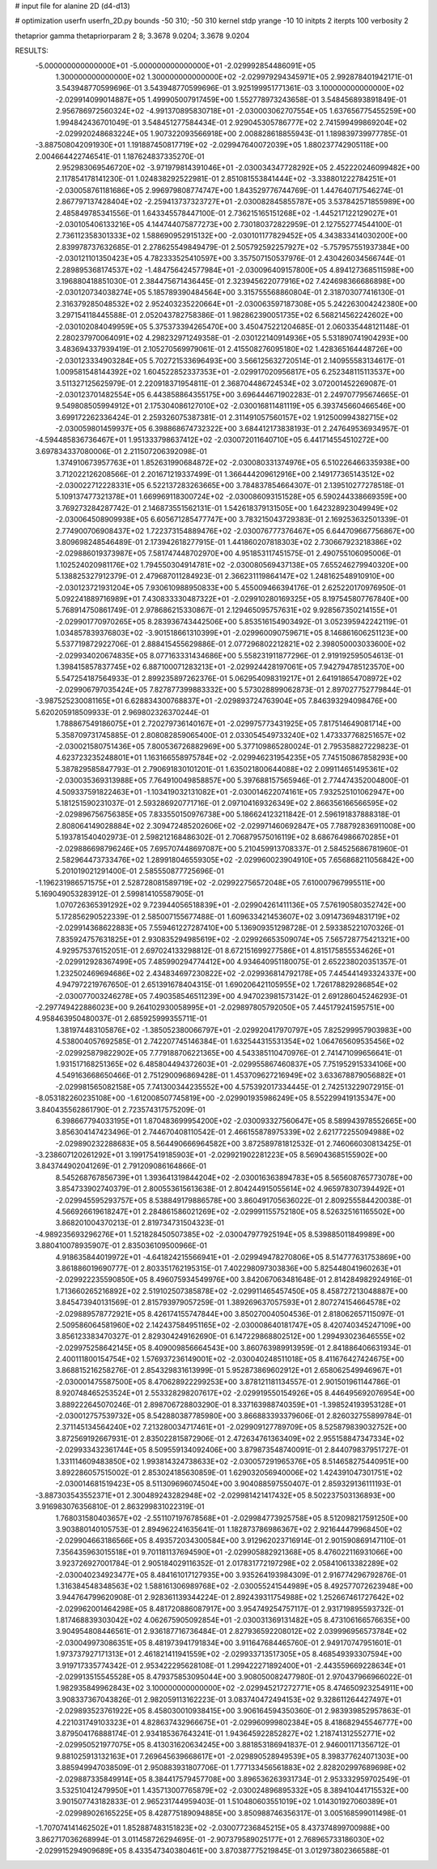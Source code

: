 # input file for alanine 2D (d4-d13)

# optimization
userfn       userfn_2D.py
bounds       -50 310; -50 310
kernel       stdp
yrange       -10 10
initpts      2
iterpts      100
verbosity    2

thetaprior gamma
thetapriorparam 2 8; 3.3678 9.0204; 3.3678 9.0204

RESULTS:
 -5.000000000000000E+01 -5.000000000000000E+01      -2.029992854486091E+05
  1.300000000000000E+02  1.300000000000000E+02      -2.029979294345971E+05       2.992878401942171E-01       3.543948770599696E-01  3.543948770599696E-01
  3.925199951771361E-03  3.100000000000000E+02      -2.029914099014887E+05       1.499905007917459E+00       1.552778973243658E-01  3.548456893891849E-01
  2.956786972560324E+02 -4.991370895830718E+01      -2.030003062707554E+05       1.637656775455259E+00       1.994842436701049E-01  3.548451277584434E-01
  2.929045305786777E+02  2.741599499869204E+02      -2.029920248683224E+05       1.907322093566918E+00       2.008828618855943E-01  1.189839739977785E-01
 -3.887508042091930E+01  1.191887450817719E+02      -2.029947640072039E+05       1.880237742905118E+00       2.004664422746541E-01  1.187624837335270E-01
  2.952983069546720E+02 -3.971979814391046E+01      -2.030034347728292E+05       2.452220246099482E+00       2.117854178141230E-01  1.024838292522981E-01
  2.851081553841444E+02 -3.338801222784251E+01      -2.030058761181686E+05       2.996979808774747E+00       1.843529776744769E-01  1.447640717546274E-01
  2.867797137428404E+02 -2.259413737323727E+01      -2.030082845855787E+05       3.537842571855989E+00       2.485849785341556E-01  1.643345578447100E-01
  2.736215165151268E+02 -1.445217122129027E+01      -2.030105406133216E+05       4.144744075877273E+00       2.730180372822959E-01  2.127552774544100E-01
  2.736112358301333E+02  1.588690952915132E+00      -2.030101177829452E+05       4.343833414030200E+00       2.839978737632685E-01  2.278625549849479E-01
  2.505792592257927E+02 -5.757957551937384E+00      -2.030121101350423E+05       4.782333525410597E+00       3.357507150537976E-01  2.430426034566744E-01
  2.289895368174537E+02 -1.484756424577984E+01      -2.030096409157800E+05       4.894127368511598E+00       3.196880418851030E-01  2.384475671436445E-01
  2.323945622077916E+02  7.424698366686898E+00      -2.030120734038274E+05       5.185789390484564E+00       3.315755568860804E-01  2.318703077416130E-01
  2.316379285048532E+02  2.952403235220664E+01      -2.030063597187308E+05       5.242263004242380E+00       3.297154118445588E-01  2.052043782758386E-01
  1.982862390051735E+02  6.568214562242602E+00      -2.030102084049959E+05       5.375373394265470E+00       3.450475221204685E-01  2.060335448121148E-01
  2.280237970064091E+02  4.298232971249358E-01      -2.030122140914936E+05       5.531890741904293E+00       3.483694337939419E-01  2.105270569979061E-01
  2.415508276095180E+02  1.428365164448726E+00      -2.030123334903284E+05       5.702721533696493E+00       3.566125632720514E-01  2.140955583134617E-01
  1.009581548144392E+02  1.604522852337353E+01      -2.029917020956817E+05       6.252348115113537E+00       3.511327125625979E-01  2.220918371954811E-01
  2.368704486724534E+02  3.072001452269087E-01      -2.030123701482554E+05       6.443858864355175E+00       3.696444671902283E-01  2.249707795674665E-01
  9.549808505994912E+01  2.175304086127010E+02      -2.030016811481119E+05       6.393745660466546E+00       3.699172262336424E-01  2.259326075387381E-01
  2.311491057560157E+02  1.912500994382715E+02      -2.030059801459937E+05       6.398868674732322E+00       3.684412173838193E-01  2.247649536934957E-01
 -4.594485836736467E+01  1.951333798637412E+02      -2.030072011640710E+05       6.441714554510272E+00       3.697834337080006E-01  2.211507206392098E-01
  1.374910673957763E+01  1.852631990684872E+02      -2.030080331374976E+05       6.510226466335938E+00       3.712022126208566E-01  2.201671219337499E-01
  1.366444209612916E+00  2.149177365143512E+02      -2.030022712228331E+05       6.522137283263665E+00       3.784837854664307E-01  2.139510277278518E-01
  5.109137477321378E+01  1.669969118300724E+02      -2.030086093151528E+05       6.590244338669359E+00       3.769273284287742E-01  2.146873551562131E-01
  1.542618379131505E+00  1.642328923049949E+02      -2.030064508909938E+05       6.605671285477747E+00       3.783215043729383E-01  2.169253632501339E-01
  2.774900706908437E+02  1.722373154889476E+02      -2.030076777376467E+05       6.644709667756867E+00       3.809698248546489E-01  2.173942618277915E-01
  1.441860207818303E+02  2.730667923218386E+02      -2.029886019373987E+05       7.581747448702970E+00       4.951853117451575E-01  2.490755106095006E-01
  1.102524020981176E+02  1.794550304914781E+02      -2.030080569437138E+05       7.655246279940320E+00       5.138825327912379E-01  2.479687011284923E-01
  2.366231119864147E+02  1.248162548910910E+00      -2.030123721931204E+05       7.930610988950833E+00       5.455009466394176E-01  2.625220170976950E-01
  5.092241889716989E+01  7.430833330487322E+01      -2.029910280169325E+05       8.197545807767840E+00       5.768914750861749E-01  2.978686215330867E-01
  2.129465095757631E+02  9.928567350214155E+01      -2.029901770970265E+05       8.283936743442506E+00       5.853516154903492E-01  3.052395942242119E-01
  1.034857839376803E+02 -3.901518661310399E+01      -2.029960090759671E+05       8.146861606251123E+00       5.537719872922706E-01  2.888415455629886E-01
  2.077296802212821E+02  2.398050003033600E+02      -2.029934020674835E+05       8.077163331434686E+00       5.558231911877296E-01  2.919192595054613E-01
  1.398415857837745E+02  6.887100071283213E+01      -2.029924428197061E+05       7.942794785123570E+00       5.547254187564933E-01  2.899235897262376E-01
  5.062954098319217E+01  2.641918654708972E+02      -2.029906797035424E+05       7.827877399883332E+00       5.573028899062873E-01  2.897027752779844E-01
 -3.987525230081165E+01  6.628834300768837E+01      -2.029893724763904E+05       7.846393294098476E+00       5.620205918509933E-01  2.969802326370244E-01
  1.788867549186075E+01  2.720279736140167E+01      -2.029975773431925E+05       7.817514649081714E+00       5.358709731745885E-01  2.808082859065400E-01
  2.033054549733240E+02  1.473337768251657E+02      -2.030021580751436E+05       7.800536726882969E+00       5.377109865280024E-01  2.795358827229823E-01
  4.623723235248801E+01  1.163166558975784E+02      -2.029946231954235E+05       7.745150867858293E+00       5.387829585847793E-01  2.790691830101201E-01
  1.635021800644088E+02  2.099114651495361E+02      -2.030035369313988E+05       7.764910049858857E+00       5.397688157565946E-01  2.774474352004800E-01
  4.509337591822463E+01 -1.103419032131082E+01      -2.030014622074161E+05       7.932525101062947E+00       5.181251590231037E-01  2.593286920771716E-01
  2.097104169326349E+02  2.866356166566595E+02      -2.029896756756385E+05       7.833550150976738E+00       5.186624123211842E-01  2.596191837888318E-01
  2.808064149028884E+02  2.309472485202606E+02      -2.029971460692847E+05       7.788792836911008E+00       5.193781540402973E-01  2.598212168486302E-01
  2.706879575016119E+02  8.686764986670285E+01      -2.029886698796246E+05       7.695707448697087E+00       5.210459913708337E-01  2.584525686781960E-01
  2.582964473733476E+02  1.289918046559305E+02      -2.029960023904910E+05       7.656868211056842E+00       5.201019021291400E-01  2.585550877725696E-01
 -1.196231986571575E+01  2.528728081589719E+02      -2.029922756572048E+05       7.610007967995511E+00       5.169049053283912E-01  2.599814105587905E-01
  1.070726365391292E+02  9.723944056518839E+01      -2.029904261411136E+05       7.576190580352742E+00       5.172856290522339E-01  2.585007155677488E-01
  1.609633421453607E+02  3.091473694831719E+02      -2.029914368622883E+05       7.559461227287410E+00       5.136909351298728E-01  2.593385221070326E-01
  7.835924757631825E+01  2.930835294985619E+02      -2.029926653509074E+05       7.565728775421321E+00       4.929575376152051E-01  2.697024133298812E-01
  8.672151699277586E+01  4.815175855534626E+01      -2.029912928367499E+05       7.485990294774412E+00       4.934640951180075E-01  2.652238020351357E-01
  1.232502469694686E+02  2.434834697230822E+02      -2.029936814792178E+05       7.445441493324337E+00       4.947972219767650E-01  2.651391678404315E-01
  1.690206421105955E+02  1.726178829286854E+02      -2.030077003246278E+05       7.490358546511239E+00       4.947023981573142E-01  2.691286045246293E-01
 -2.297749422886023E+00  9.264102930058995E+01      -2.029897805792050E+05       7.445179241595751E+00       4.958463950480037E-01  2.685925999355711E-01
  1.381974483105876E+02 -1.385052380066797E+01      -2.029920417970797E+05       7.825299957903983E+00       4.538004057692585E-01  2.742207745146384E-01
  1.632544315531354E+02  1.064765609535456E+02      -2.029925879822902E+05       7.779188706221365E+00       4.543385110470976E-01  2.741471099656641E-01
  1.931517168251365E+02  6.485804494372603E+01      -2.029955867460837E+05       7.751952915334106E+00       4.549163668650466E-01  2.751290096869428E-01
  1.453709627216949E+02  3.633678879056882E+01      -2.029981565082158E+05       7.741300344235552E+00       4.575392017334445E-01  2.742513229072915E-01
 -8.053182260235108E+00 -1.612008507745819E+00      -2.029901935986249E+05       8.552299419135347E+00       3.840435562861790E-01  2.723574317575209E-01
  6.398667794033195E+01  1.870483699954200E+02      -2.030093327560647E+05       8.589943978552665E+00       3.856304147423496E-01  2.744670408110542E-01
  2.466155878975339E+02  2.621772255094988E+02      -2.029890232288683E+05       8.564490666964582E+00       3.872589781812532E-01  2.746066030813425E-01
 -3.238607120261292E+01  3.199175419185903E+01      -2.029921902281223E+05       8.569043685155902E+00       3.843744902041269E-01  2.791209086164866E-01
  8.545268767856739E+01  1.393641319844204E+02      -2.030016363894783E+05       8.565608765773078E+00       3.854733902740379E-01  2.800553615613638E-01
  2.804244915055614E+02  4.965978307394492E+01      -2.029945595293757E+05       8.538849179886578E+00       3.860491705636022E-01  2.809255584420038E-01
  4.566926619618247E+01  2.284861586021269E+02      -2.029991155752180E+05       8.526325161165502E+00       3.868201004370213E-01  2.819734731504323E-01
 -4.989235693296276E+01  1.521828450507385E+02      -2.030047977925194E+05       8.539885011849989E+00       3.880410078935907E-01  2.835036109500966E-01
  4.918635844019972E+01 -4.641824215566941E+01      -2.029949478270806E+05       8.514777631753869E+00       3.861886019690777E-01  2.803351762195315E-01
  7.402298097303836E+00  5.825448041960263E+01      -2.029922235590850E+05       8.496075934549976E+00       3.842067063481648E-01  2.814284982924916E-01
  1.713660265216892E+02  2.519102507385878E+02      -2.029911465457450E+05       8.458727213048887E+00       3.845473940131569E-01  2.815793979057259E-01
  1.389269637057593E+01  2.807274154664578E+02      -2.029889578772921E+05       8.426174155747844E+00       3.850270040504536E-01  2.818062657115097E-01
  2.509586064581960E+02  2.142437584951165E+02      -2.030008640181747E+05       8.420740345247109E+00       3.856123383470327E-01  2.829304249162690E-01
  6.147229868802512E+00  1.299493023646555E+02      -2.029975258642145E+05       8.409009856664543E+00       3.860763989913959E-01  2.841886406631934E-01
  2.400111800154754E+02  1.576937236149001E+02      -2.030040248511018E+05       8.411676427424675E+00       3.868815216258276E-01  2.854329831613999E-01
  5.952873869602912E+01  2.658062549946967E+01      -2.030001475587500E+05       8.470628922299253E+00       3.878121181134557E-01  2.901501961144786E-01
  8.920748465253524E+01  2.553328298207617E+02      -2.029919550154926E+05       8.446495692076954E+00       3.889222645070246E-01  2.898706728803290E-01
  8.337163988740359E+01 -1.398524193953128E+01      -2.030012757539732E+05       8.542880387785980E+00       3.866883393379606E-01  2.826032755899784E-01
  2.371145134564240E+02  7.213280034717461E+01      -2.029909127789709E+05       8.525879839032752E+00       3.872569192667931E-01  2.835022815872906E-01
  2.472634761363409E+02  2.955158847347334E+02      -2.029933432361744E+05       8.509559134092406E+00       3.879873548740091E-01  2.844079837951727E-01
  1.331114609483850E+02  1.993814324738633E+02      -2.030057291965376E+05       8.514658275440951E+00       3.892286057515002E-01  2.853024185630859E-01
  1.629032056940006E+02  1.424391047301751E+02      -2.030014681519423E+05       8.511309696074504E+00       3.904088597550407E-01  2.859329136111193E-01
 -3.887303543552371E+01  2.300489243282948E+02      -2.029981421417432E+05       8.502237503136893E+00       3.916983076356810E-01  2.863299831022319E-01
  1.768031580403657E+02 -2.551107197678568E+01      -2.029984773925758E+05       8.512098217591250E+00       3.903880140105753E-01  2.894962241635641E-01
  1.182873786986367E+02  2.921644479968450E+02      -2.029904663186566E+05       8.493572034300584E+00       3.912962023716914E-01  2.901590869147110E-01
  7.356435963015518E+01  9.701181137694590E+01      -2.029905882921368E+05       8.476022116931066E+00       3.923726927001784E-01  2.905184029116352E-01
  2.017831772197298E+02  2.058410613382289E+02      -2.030040234923477E+05       8.484161017127935E+00       3.935264193984309E-01  2.916774296792876E-01
  1.316384548348563E+02  1.588161306989768E+02      -2.030055241544989E+05       8.492577072623948E+00       3.944764799620908E-01  2.928361139344224E-01
  2.892439311754988E+02  1.252667461727642E+02      -2.029962001464298E+05       8.481720886087917E+00       3.954749254757117E-01  2.931719895593732E-01
  1.817468839303042E+02  4.062675905092854E+01      -2.030031369131482E+05       8.473106166576635E+00       3.904954808446561E-01  2.936187716736484E-01
  2.827936592208012E+02  2.039996956573784E+02      -2.030049973086351E+05       8.481973941791834E+00       3.911647684465760E-01  2.949170747951601E-01
  1.973737927171313E+01  2.461821411941559E+02      -2.029933713517305E+05       8.468549393307594E+00       3.919717335774342E-01  2.953422295628108E-01
  1.299422271892400E+01 -2.443559669228634E+01      -2.029913515545528E+05       8.479375853095044E+00       3.908050082477980E-01  2.970437966966022E-01
  1.982935849962843E+02  3.100000000000000E+02      -2.029945217272771E+05       8.474650923254911E+00       3.908337367043826E-01  2.982059113162223E-01
  3.083740472494153E+02  9.328611264427497E+01      -2.029893523761922E+05       8.458030010938415E+00       3.906164594350360E-01  2.983939852957863E-01
  4.221031749103323E+01  4.828637432966675E+01      -2.029960999802384E+05       8.418682945546777E+00       3.879504176888174E-01  2.934185367643241E-01
  1.943645922852827E+02  1.218741312552771E+02      -2.029950521977075E+05       8.413031620634245E+00       3.881853186941837E-01  2.946001171356712E-01
  9.881025913132163E+01  7.269645639668617E+01      -2.029890528949539E+05       8.398377624071303E+00       3.885949947038509E-01  2.950883931807706E-01
  1.777133456561883E+02  2.828202997689698E+02      -2.029887335849914E+05       8.384417579457708E+00       3.896536263931734E-01  2.953332959702549E-01
  3.532510412479950E+01  1.435713007765879E+02      -2.030024896895332E+05       8.389410441715532E+00       3.901507743182833E-01  2.965231744959403E-01
  1.510480603551019E+02  1.014301927060389E+01      -2.029989026165225E+05       8.428775189094885E+00       3.850988746356317E-01  3.005168599011498E-01
 -1.707074141462502E+01  1.852887483151823E+02      -2.030077236845215E+05       8.437374899700988E+00       3.862717036268994E-01  3.011458726294695E-01
 -2.907379589025177E+01  2.768965733186030E+02      -2.029915294909689E+05       8.433547340380461E+00       3.870387775219845E-01  3.012973802366588E-01